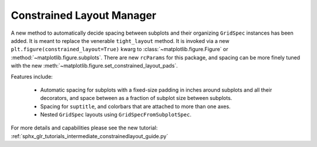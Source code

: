 Constrained Layout Manager
---------------------------

A new method to automatically decide spacing between subplots and their
organizing ``GridSpec`` instances has been added.  It is meant to
replace the venerable ``tight_layout`` method.  It is invoked via
a new ``plt.figure(constrained_layout=True)`` kwarg to
:class:`~matplotlib.figure.Figure` or :method:`~matplotlib.figure.subplots`.
There are new ``rcParams`` for this package, and spacing can be
more finely tuned with the new
:meth:`~matplotlib.figure.set_constrained_layout_pads`.

Features include:

  - Automatic spacing for subplots with a fixed-size padding in inches around
    subplots and all their decorators, and space between as a fraction
    of subplot size between subplots.
  - Spacing for ``suptitle``, and colorbars that are attached to
    more than one axes.
  - Nested ``GridSpec`` layouts using ``GridSpecFromSubplotSpec``.

For more details and capabilities please see the new tutorial:
:ref:`sphx_glr_tutorials_intermediate_constrainedlayout_guide.py`
